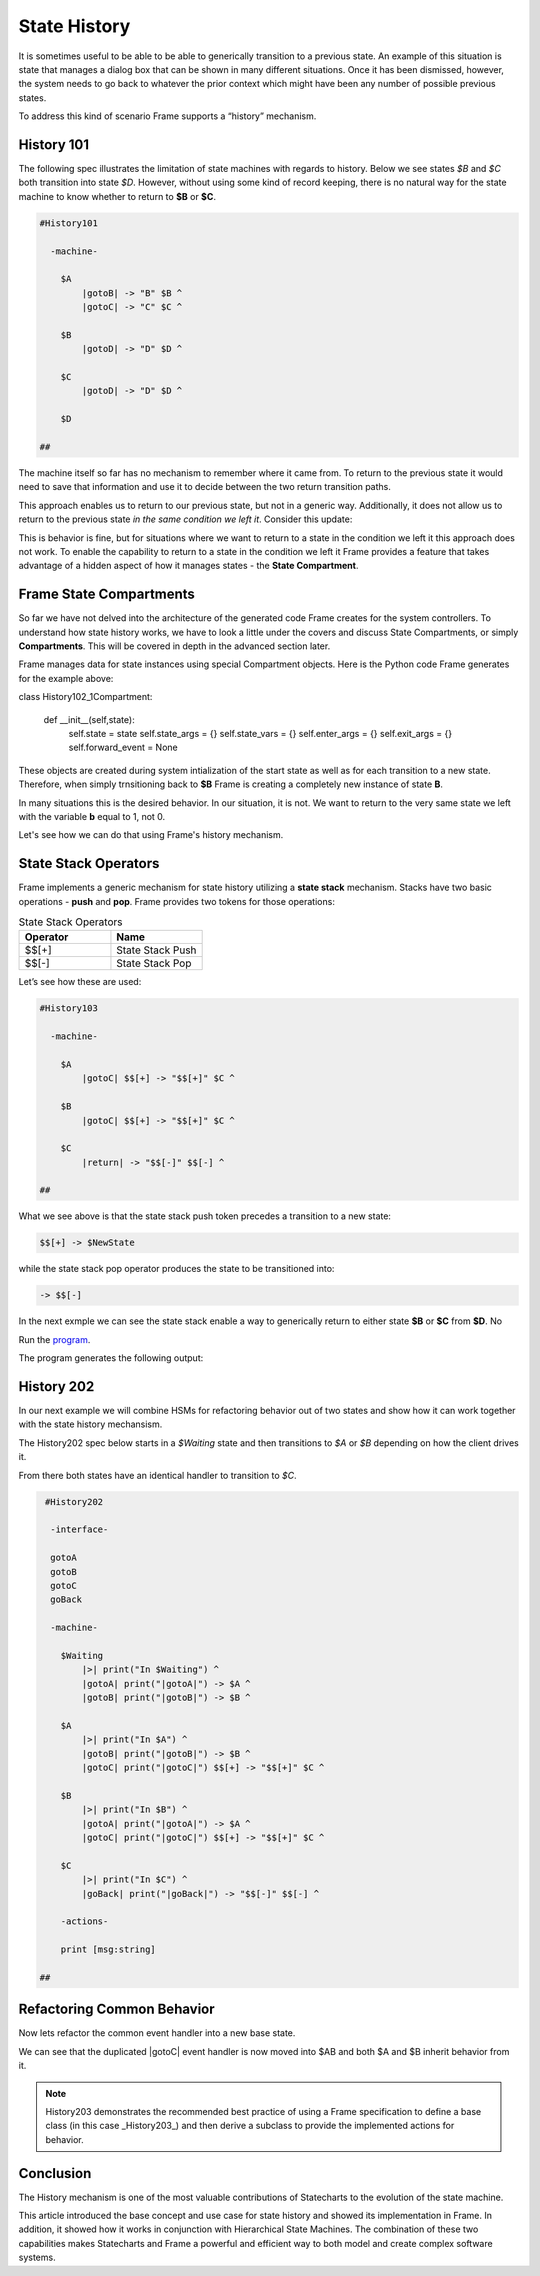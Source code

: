=============
State History
=============

It is sometimes useful to be able to be able to generically transition to a previous state.
An example of this situation is state that
manages a dialog box that can be shown in many different situations. Once it has
been dismissed, however, the system needs to go back to whatever the prior context which 
might have been any number of possible previous states.

To address this kind of scenario Frame supports a “history” mechanism.

History 101
-----------

The following spec illustrates the limitation of state machines with regards
to history. Below we see states `$B` and `$C` both transition into state `$D`.
However, without using some kind of record keeping, there is no natural way for 
the state machine to know whether to return to **$B** or **$C**.

.. code-block::

    #History101

      -machine-

        $A
            |gotoB| -> "B" $B ^
            |gotoC| -> "C" $C ^

        $B
            |gotoD| -> "D" $D ^

        $C
            |gotoD| -> "D" $D ^

        $D

    ##

.. image:: images/history1.png

The machine itself so far has no mechanism to remember where it came from.
To return to the previous state it would need to save that information and 
use it to decide between the two return transition paths. 

.. code-block::
    :caption: History 102 - Return to State Using a State Name

    #History102

      -machine-

        $A
            |gotoB| -> "B" $B ^
            |gotoC| -> "C" $C ^

        $B
            |gotoD| -> "D" $D("B") ^

        $C
            |gotoD| -> "D" $D("C") ^

        $D [previous_state]
            |return| 
                previous_state == "B" ? -> $B ^ :>
                previous_state == "D" ? -> $C ^ :| ^

    ##

.. image:: images/history2.png

This approach enables us to return to our previous state, but not in a generic way. 
Additionally, it does not allow us to return to the previous state *in the same 
condition we left it*. Consider this update: 

.. code-block::
    :caption: History 102-1 - Return to State Using a State Name

    fn main {
        var sys:# = #History102_1()
        sys.gotoB()
        sys.gotoD()
        sys.ret()
    }

    #History102_1

    -interface-
    
    gotoB
    gotoC
    gotoD
    ret 

    -machine-

    $A
        |gotoB| -> "B" $B ^
        |gotoC| -> "C" $C ^

    $B
        var b = 0

        |>| 
            print("Entering B. b = " + str(b)) ^

        |gotoD| 
            b = 1
            print("Going to D. b = " + str(b))
            -> "D" $D("B") ^

    $C
        |gotoD| -> "D" $D("C") ^

    $D [previous_state]
        |ret| 
            previous_state == "B" ? -> "ret" $B ^ :>
            previous_state == "D" ? -> "ret" $C ^ :| ^

    ##

This is behavior is fine, but for situations where we want to return to a state in 
the condition we left it this approach does not work. To enable the capability to return 
to a state in the condition we left it Frame provides a feature that takes advantage 
of a hidden aspect of how it manages states - the **State Compartment**.

Frame State Compartments
------------

So far we have not delved into the architecture of the generated code Frame creates for 
the system controllers. To understand how state history works, we have to look a little 
under the covers and discuss State Compartments, or simply **Compartments**. This will 
be covered in depth in the advanced section later. 

Frame manages data for state instances using special Compartment objects. Here is the 
Python code Frame generates for the example above: 

.. code-block::
    :caption: Frame Compartment 

    # ===================== Compartment =================== #

class History102_1Compartment:

    def __init__(self,state):
        self.state = state
        self.state_args = {}
        self.state_vars = {}
        self.enter_args = {}
        self.exit_args = {}
        self.forward_event = None

These objects are created during system intialization of the start state as well
as for each transition to a new state. Therefore, when simply trnsitioning back to 
**$B** Frame is creating a completely new instance of state **B**. 

In many situations this is the desired behavior. In our situation, it is not. We 
want to return to the very same state we left with the variable **b** equal to 1, not 0.

Let's see how we can do that using Frame's history mechanism.

State Stack Operators
------------

Frame implements a generic mechanism for state history utilizing a **state stack** mechanism. 
Stacks have two basic operations - **push** and **pop**. Frame provides two tokens 
for those operations:

.. list-table:: State Stack Operators
    :widths: 25 25
    :header-rows: 1

    * - Operator
      - Name
    * - $$[+]
      - State Stack Push
    * - $$[-]
      - State Stack Pop

Let’s see how these are used:

.. code-block::

    #History103

      -machine-

        $A
            |gotoC| $$[+] -> "$$[+]" $C ^

        $B
            |gotoC| $$[+] -> "$$[+]" $C ^

        $C
            |return| -> "$$[-]" $$[-] ^

    ##

.. image:: images/history103.png

What we see above is that the state stack push token precedes a transition to a
new state:

.. code-block::

    $$[+] -> $NewState

while the state stack pop operator produces the state to be transitioned into:

.. code-block::

    -> $$[-]

In the next exmple we can see the state stack enable a way to generically return 
to either state **$B** or **$C** from **$D**. No 

.. image:: images/history201.png


.. code-block::
    :caption: History 104 Demo 

    fn main {
        var sys:# = #History104()
        sys.gotoB()
        sys.gotoD()
        sys.ret()
        sys.gotoC()
        sys.gotoD()
        sys.ret()
    }

    #History104

        -interface-
    
        gotoB
        gotoC
        gotoD
        ret 
 

        -machine-

        $A
            |>| print("In $A") ^
            |gotoB| -> "B" $B ^
            |gotoC| -> "C" $C ^

        $B
            |>| print("In $B") ^
            |gotoC| -> "C" $C ^
            |gotoD| $$[+] -> "D" $D ^

        $C
            |>| print("In $C") ^
            |gotoB| -> "B" $B ^
            |gotoD| $$[+] -> "D" $D ^

        $D 
            |>| print("In $D") ^
            |ret| 
                print("returning to ...") 
                -> $$[-] ^

    ##



Run the `program <https://onlinegdb.com/uqUx2C2tlI>`_. 

The program generates the following output:

.. code-block::
    :caption: History 104 Demo Output

    In $A
    In $B
    In $D
    returning to ...
    In $B
    In $C
    In $D
    returning to ...
    In $C







History 202
-----------

In our next example we will combine HSMs for refactoring behavior out of two
states and show how it can work together with the state history mechansism.

The History202 spec below starts in a `$Waiting` state and then transitions
to `$A` or `$B` depending on how the client drives it.

From there both states have an identical handler to transition to `$C`.

.. code-block::

    #History202

     -interface-

     gotoA
     gotoB
     gotoC
     goBack

     -machine-

       $Waiting
           |>| print("In $Waiting") ^
           |gotoA| print("|gotoA|") -> $A ^
           |gotoB| print("|gotoB|") -> $B ^

       $A
           |>| print("In $A") ^
           |gotoB| print("|gotoB|") -> $B ^
           |gotoC| print("|gotoC|") $$[+] -> "$$[+]" $C ^

       $B
           |>| print("In $B") ^
           |gotoA| print("|gotoA|") -> $A ^
           |gotoC| print("|gotoC|") $$[+] -> "$$[+]" $C ^

       $C
           |>| print("In $C") ^
           |goBack| print("|goBack|") -> "$$[-]" $$[-] ^

       -actions-

       print [msg:string]

   ##

.. image:: ../images/intermediate_frame/history202.png

.. raw:: html

    <iframe width="100%" height="475" src="https://dotnetfiddle.net/Widget/aofLnO" frameborder="0"></iframe>

Refactoring Common Behavior
---------------------------
Now lets refactor the common event handler into a new base state.

.. code-block::
    :caption: History 3 Demo 

    #History203

       -interface-

       gotoA
       gotoB
       gotoC
       goBack

       -machine-

       $Waiting
           |>| print("In $Waiting") ^
           |gotoA| print("|gotoA|") -> $A ^
           |gotoB| print("|gotoB|") -> $B ^

       $A => $AB
           |>| print("In $A") ^
           |gotoB| print("|gotoB|") -> $B ^

       $B => $AB
           |>| print("In $B") ^
           |gotoA| print("|gotoA|") -> $A ^

       $AB
           |gotoC| print("|gotoC| in $AB") $$[+] -> "$$[+]" $C ^

       $C
           |>| print("In $C") ^
           |goBack| print("|goBack|") -> "$$[-]" $$[-] ^

       -actions-

       print [msg:string]

    ##

We can see that the duplicated |gotoC| event handler is now moved into $AB and
both $A and $B inherit behavior from it.

.. image:: ../images/intermediate_frame/history203.png


.. raw:: html

    <iframe width="100%" height="475" src="https://dotnetfiddle.net/Widget/U1axyV" frameborder="0"></iframe>

.. note::
    History203 demonstrates the recommended best practice of using a Frame
    specification to define a base class (in this case _History203_) and then
    derive a subclass to provide the implemented actions for behavior.

Conclusion
----------

The History mechanism is one of the most valuable contributions of Statecharts
to the evolution of the state machine.

This article introduced the base concept and use case for state history and
showed its implementation in Frame. In addition, it showed how it works in
conjunction with Hierarchical State Machines. The combination of these two
capabilities makes Statecharts and Frame a powerful and efficient way to both
model and create complex software systems.
